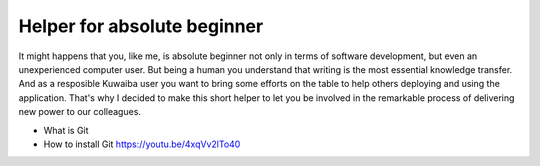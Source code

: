 Helper for absolute beginner
============================

It might happens that you, like me, is absolute beginner not only in terms of software development, but even an 
unexperienced computer user. But being a human you understand that writing is the most essential knowledge transfer.
And as a resposible Kuwaiba user you want to bring some efforts on the table to help others deploying and using 
the application. That's why I decided to make this short helper to let you be involved in the remarkable process 
of delivering new power to our colleagues.

* What is Git
* How to install Git https://youtu.be/4xqVv2lTo40